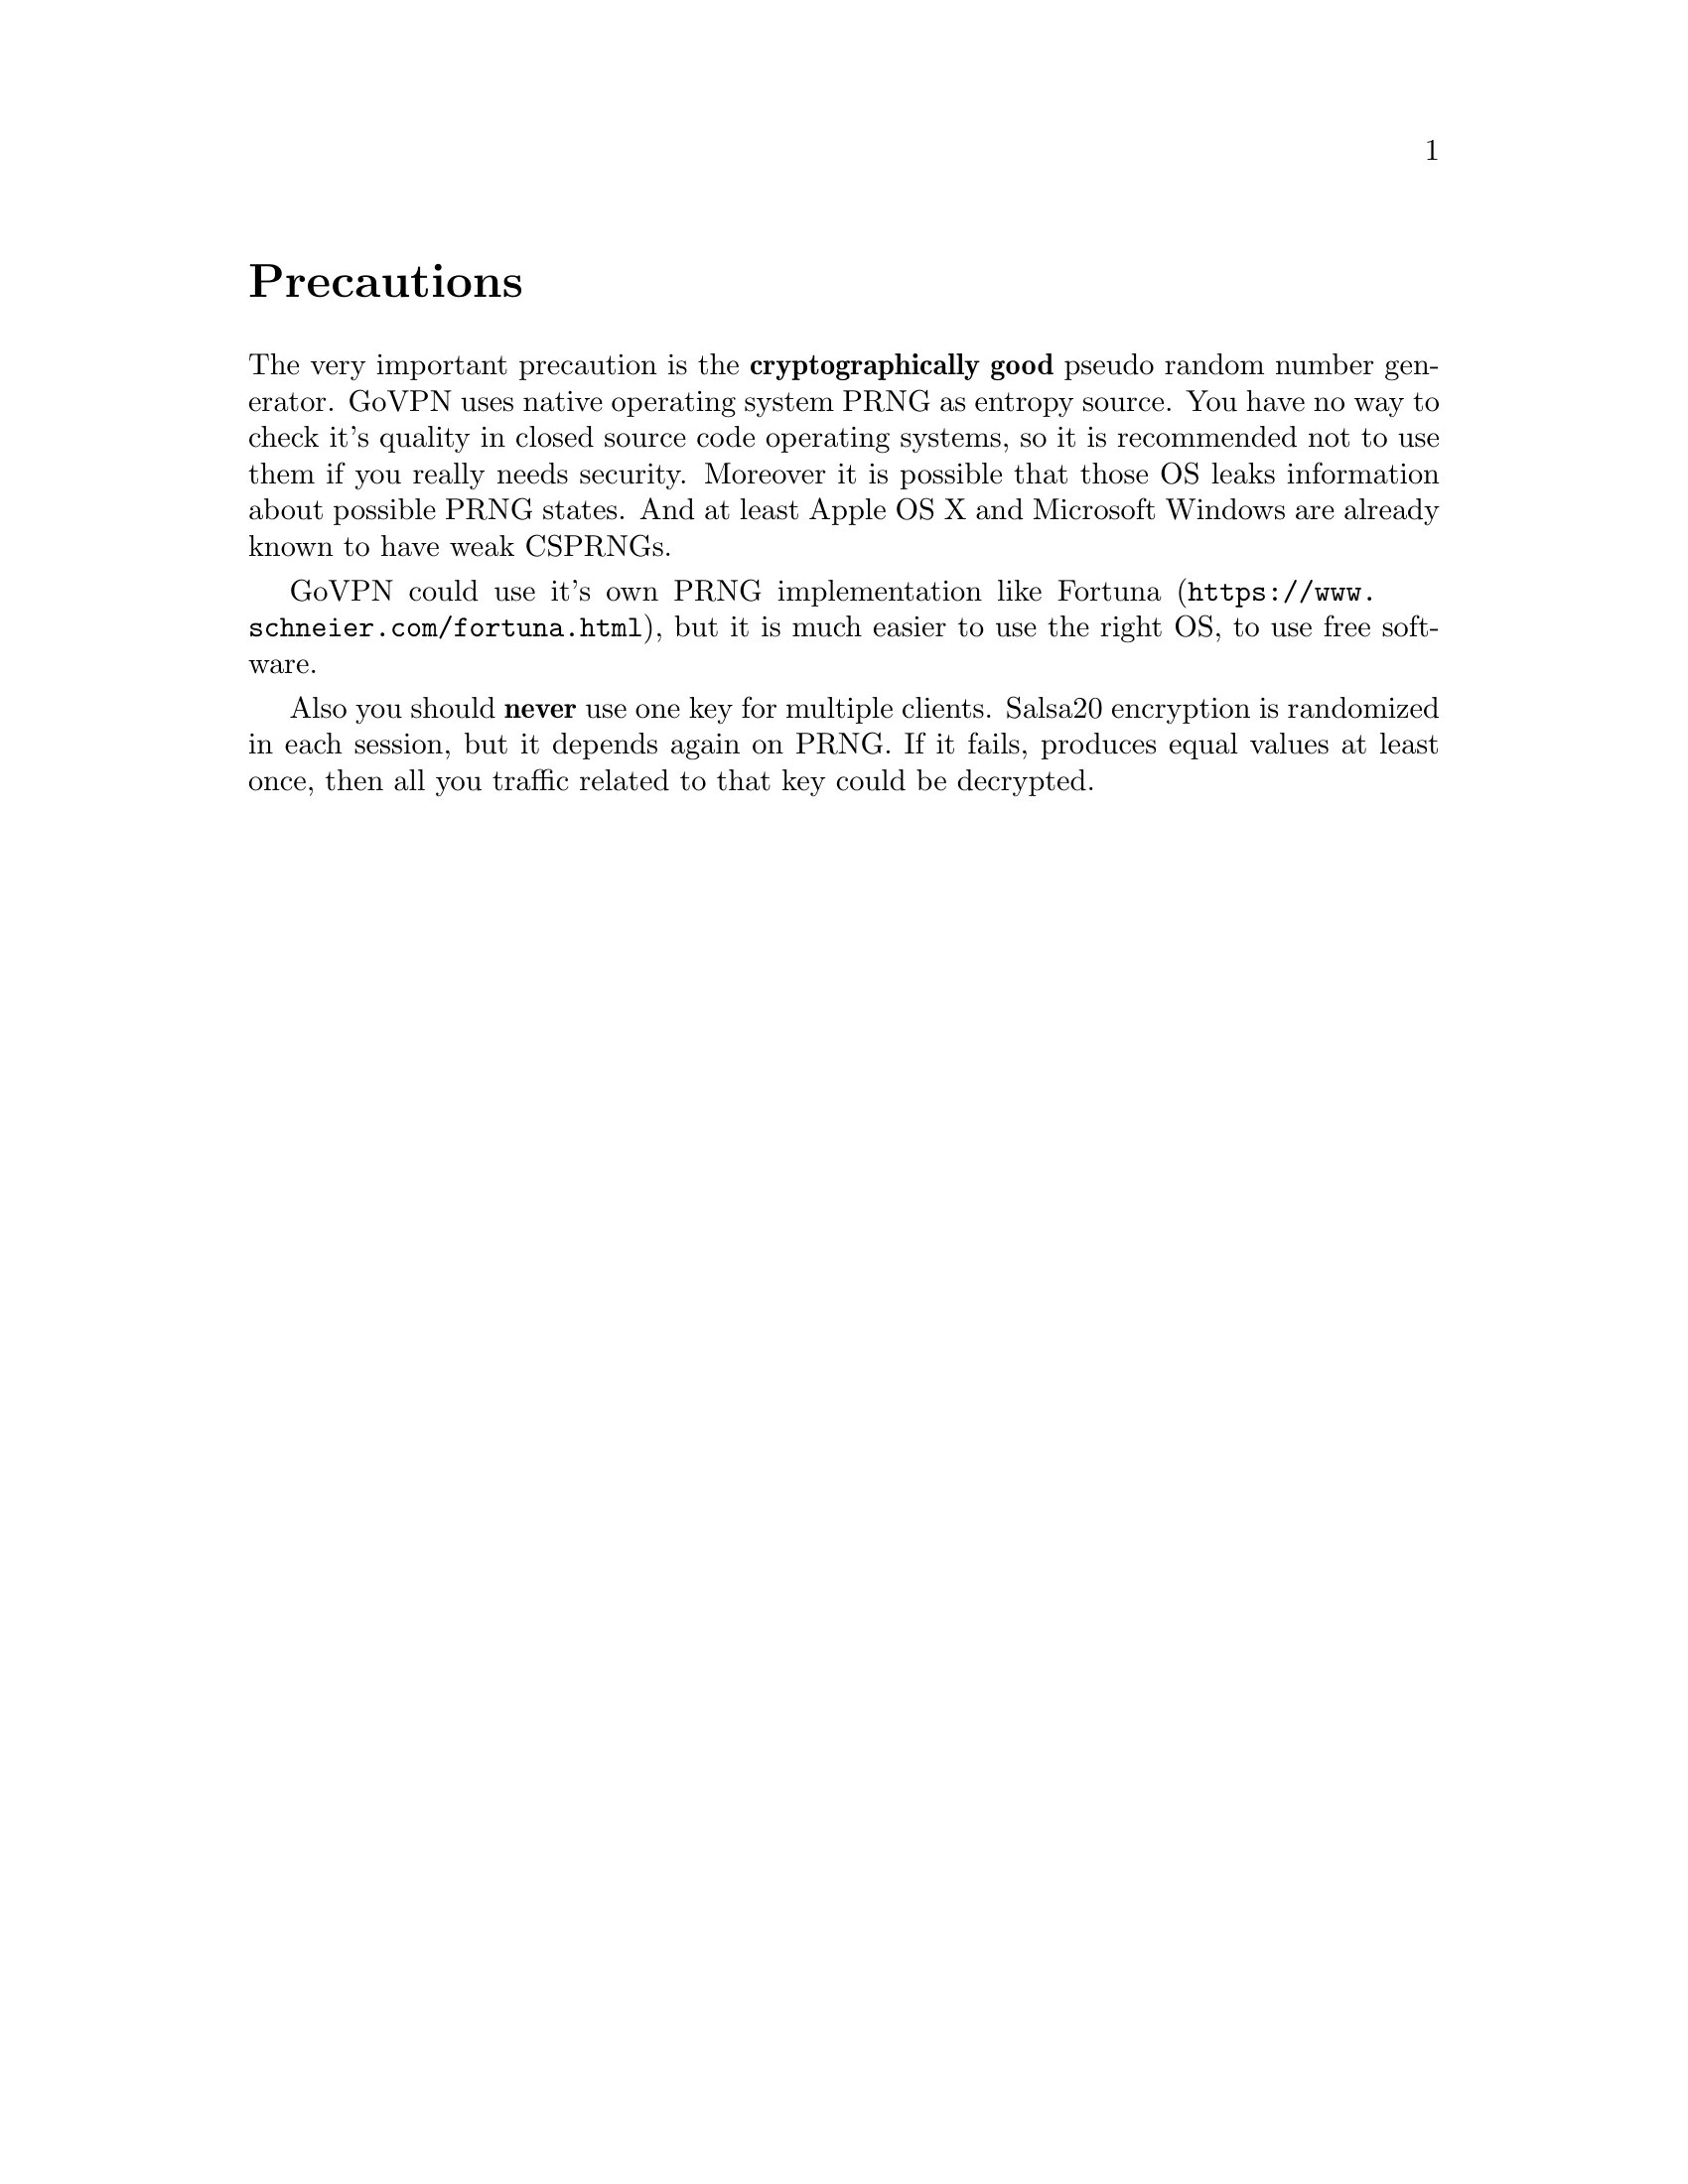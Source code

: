 @node Precautions
@unnumbered Precautions

The very important precaution is the @strong{cryptographically good}
pseudo random number generator. GoVPN uses native operating system PRNG
as entropy source. You have no way to check it's quality in closed
source code operating systems, so it is recommended not to use them if
you really needs security. Moreover it is possible that those OS leaks
information about possible PRNG states. And at least Apple OS X and
Microsoft Windows are already known to have weak CSPRNGs.

GoVPN could use it's own PRNG implementation like
@url{https://www.schneier.com/fortuna.html, Fortuna}, but it is
much easier to use the right OS, to use free software.

Also you should @strong{never} use one key for multiple clients. Salsa20
encryption is randomized in each session, but it depends again on PRNG.
If it fails, produces equal values at least once, then all you traffic
related to that key could be decrypted.
